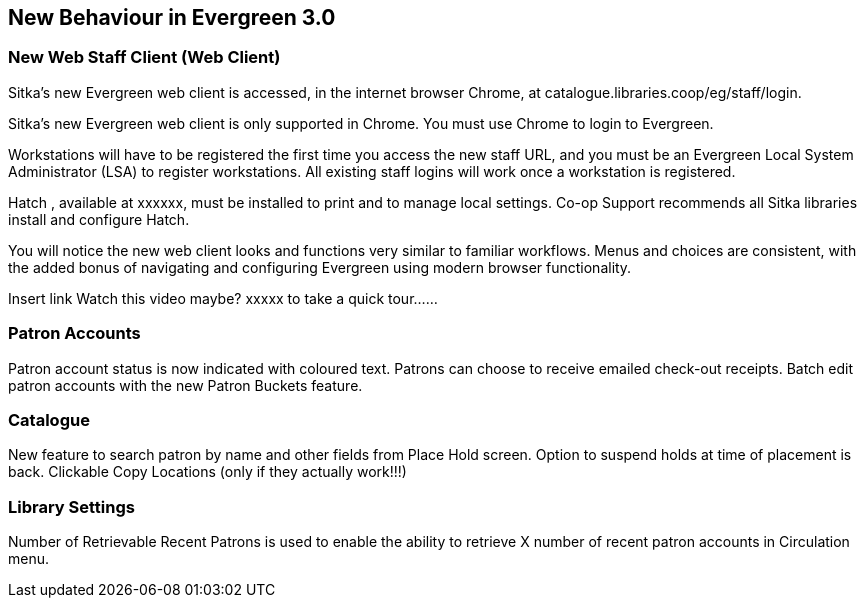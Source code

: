 New Behaviour in Evergreen 3.0
------------------------------
New Web Staff Client (Web Client)
~~~~~~~~~~~~~~~~~~~~~~~~~~~~~~~~~

Sitka's new Evergreen web client is accessed, in the internet browser Chrome, at catalogue.libraries.coop/eg/staff/login.

Sitka's new Evergreen web client is only supported in Chrome. You must use Chrome to login to Evergreen.

Workstations will have to be registered the first time you access the new staff URL, and you must be an Evergreen Local System Administrator (LSA) to register workstations.
All existing staff logins will work once a workstation is registered.

Hatch , available at xxxxxx, must be installed to print and to manage local settings.
Co-op Support recommends all Sitka libraries install and configure Hatch.

You will notice the new web client looks and functions very similar to familiar workflows. Menus and choices are consistent, with the added bonus of navigating and configuring Evergreen using modern browser functionality.

Insert link Watch this video maybe?  xxxxx to take a quick tour......


Patron Accounts
~~~~~~~~~~~~~~~

Patron account status is now indicated with coloured text.
Patrons can choose to receive emailed check-out receipts.
Batch edit patron accounts with the new Patron Buckets feature.

Catalogue
~~~~~~~~~
New feature to search patron by name and other fields from Place Hold screen.
Option to suspend holds at time of placement is back.
Clickable Copy Locations (only if they actually work!!!)

Library Settings
~~~~~~~~~~~~~~~~
Number of Retrievable Recent Patrons is used to enable the ability to retrieve X number of recent patron accounts in Circulation menu.
